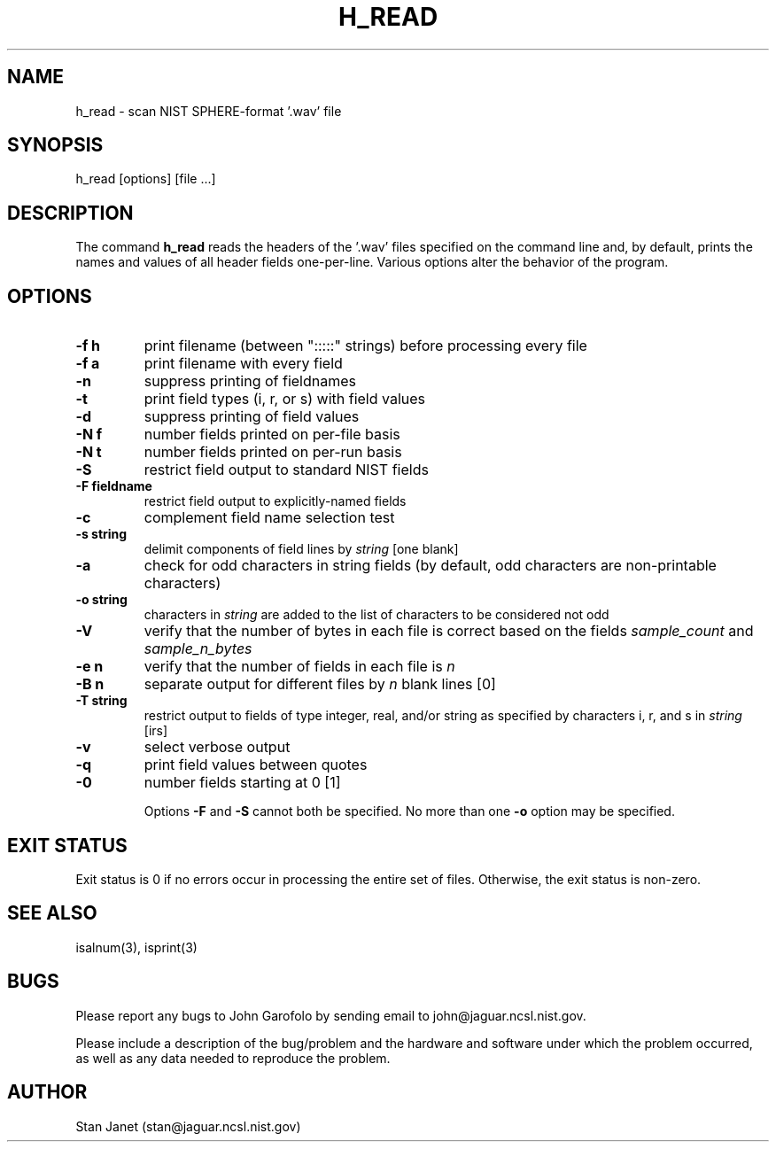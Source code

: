 .\" @(#)h_read.1 90/04/16 NIST;
.\" I Speech Recognition Group
.\" Stan Janet
.\"
.TH H_READ 1  "12 Oct. 1990"

.SH NAME
h_read \- scan NIST SPHERE-format '.wav' file

.SH SYNOPSIS
.nf
h_read [options] [file ...]
.fi

.SH DESCRIPTION
The command
.B h_read
reads the headers of the '.wav' files specified on the command line and,
by default, prints the names and values of all
header fields one-per-line.
Various options alter the behavior of the program.

.SH OPTIONS
.TP
.B \-f h
print filename (between ":::::" strings) before processing every file
.TP
.B \-f a
print filename with every field
.TP
.B \-n
suppress printing of fieldnames
.TP
.B \-t
print field types (i, r, or s) with field values
.TP
.B \-d
suppress printing of field values
.TP
.B \-N f
number fields printed on per-file basis
.TP
.B \-N t
number fields printed on per-run basis
.TP
.B \-S
restrict field output to standard NIST fields
.TP
.B \-F fieldname
restrict field output to explicitly-named fields
.TP
.B \-c
complement field name selection test
.TP
.B \-s string
delimit components of field lines by
.I string
[one blank]
.TP
.B \-a
check for odd characters in string fields
(by default, odd characters are non-printable characters)
.TP
.B -o string
characters in
.I string
are added to the list of characters to be considered not odd
.TP
.B \-V
verify that the number of bytes in each file is correct
based on the fields
.I sample_count
and
.I sample_n_bytes
.TP
.B \-e n
verify that the number of fields in each file is
.I n
.TP
.B \-B n
separate output for different files by
.I n
blank lines [0]
.TP
.B \-T string
restrict output to fields of type integer, real, and/or string
as specified by characters i, r, and s in
.I string
[irs]
.TP
.B \-v
select verbose output
.TP
.B \-q
print field values between quotes
.TP
.B \-0
number fields starting at 0 [1]

Options
.B \-F
and
.B \-S
cannot both be specified.
No more than one
.B \-o
option may be specified.

.SH "EXIT STATUS"
Exit status is 0 if no errors
occur in processing the entire set of files.
Otherwise, the exit status is non-zero.

.SH "SEE ALSO"
isalnum(3), isprint(3)

.SH BUGS
Please report any bugs to John Garofolo by sending email to
john@jaguar.ncsl.nist.gov.

Please include a description of the bug/problem and the hardware
and software under which the problem occurred, as well as any data
needed to reproduce the problem.

.SH AUTHOR
Stan Janet (stan@jaguar.ncsl.nist.gov)
